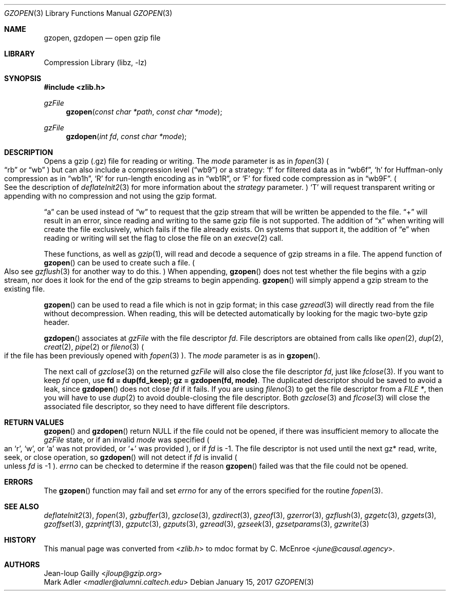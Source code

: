 .Dd January 15, 2017
.Dt GZOPEN 3
.Os
.
.Sh NAME
.Nm gzopen ,
.Nm gzdopen
.Nd open gzip file
.
.Sh LIBRARY
.Lb libz
.
.Sh SYNOPSIS
.In zlib.h
.Ft gzFile
.Fn gzopen "const char *path" "const char *mode"
.Ft gzFile
.Fn gzdopen "int fd" "const char *mode"
.
.Sh DESCRIPTION
Opens a gzip (.gz) file
for reading or writing.
The
.Fa mode
parameter is as in
.Xr fopen 3
.Po
.Dq rb
or
.Dq wb
.Pc
but can also include a compression level
.Pq Dq wb9
or a strategy:
.Sq f
for filtered data as in
.Dq wb6f ,
.Sq h
for Huffman-only compression as in
.Dq wb1h ,
.Sq R
for run-length encoding as in
.Dq wb1R ,
or
.Sq F
for fixed code compression as in
.Dq wb9F .
.Po
See the description of
.Xr deflateInit2 3
for more information about the
.Fa strategy
parameter.
.Pc \&
.Sq T
will request transparent writing or appending
with no compression
and not using the gzip format.
.
.Pp
.Dq a
can be used instead of
.Dq w
to request that the gzip stream
that will be written
be appended to the file.
.Dq +
will result in an error,
since reading and writing
to the same gzip file
is not supported.
The addition of
.Dq x
when writing will create the file exclusively,
which fails if the file already exists.
On systems that support it,
the addition of
.Dq e
when reading or writing
will set the flag to close the file on an
.Xr execve 2
call.
.
.Pp
These functions,
as well as
.Xr gzip 1 ,
will read and decode
a sequence of gzip streams in a file.
The append function of
.Fn gzopen
can be used to create such a file.
.Po
Also see
.Xr gzflush 3
for another way to do this.
.Pc \&
When appending,
.Fn gzopen
does not test whether the file begins with a gzip stream,
nor does it look for the end of the gzip streams
to begin appending.
.Fn gzopen
will simply append a gzip stream
to the existing file.
.
.Pp
.Fn gzopen
can be used to read a file which is not in gzip format;
in this case
.Xr gzread 3
will directly read from the file without decompression.
When reading,
this will be detected automatically
by looking for the magic two-byte gzip header.
.
.Pp
.Fn gzdopen
associates at
.Vt gzFile
with the file descriptor
.Fa fd .
File descriptors
are obtained from calls like
.Xr open 2 ,
.Xr dup 2 ,
.Xr creat 2 ,
.Xr pipe 2
or
.Xr fileno 3
.Po
if the file has been previously opened with
.Xr fopen 3
.Pc .
The
.Fa mode
parameter is as in
.Fn gzopen .
.
.Pp
The next call of
.Xr gzclose 3
on the returned
.Vt gzFile
will also close the file descriptor
.Fa fd ,
just like
.Xr fclose 3 .
If you want to keep
.Fa fd
open,
use
.Li "fd = dup(fd_keep); gz = gzdopen(fd, mode)" .
The duplicated descriptor should be saved
to avoid a leak,
since
.Fn gzdopen
does not close
.Fa fd
if it fails.
If you are using
.Xr fileno 3
to get the file descriptor from a
.Vt FILE * ,
then you will have to use
.Xr dup 2
to avoid double-closing
the file descriptor.
Both
.Xr gzclose 3
and
.Xr flcose 3
will close the associated file descriptor,
so they need to have different file descriptors.
.
.Sh RETURN VALUES
.Fn gzopen
and
.Fn gzdopen
return
.Dv NULL
if the file could not be opened,
if there was insufficient memory
to allocate the
.Vt gzFile
state,
or if an invalid
.Fa mode
was specified
.Po
an
.Sq r ,
.Sq w ,
or
.Sq a
was not provided,
or
.Sq +
was provided
.Pc ,
or if
.Fa fd
is -1.
The file descriptor
is not used until the next
gz* read, write, seek, or close operation,
so
.Fn gzdopen
will not detect if
.Fa fd
is invalid
.Po
unless
.Fa fd
is -1
.Pc .
.Va errno
can be checked
to determine if the reason
.Fn gzopen
failed was that the file
could not be opened.
.
.Sh ERRORS
The
.Fn gzopen
function may fail and set
.Va errno
for any of the errors specified
for the routine
.Xr fopen 3 .
.
.Sh SEE ALSO
.Xr deflateInit2 3 ,
.Xr fopen 3 ,
.Xr gzbuffer 3 ,
.Xr gzclose 3 ,
.Xr gzdirect 3 ,
.Xr gzeof 3 ,
.Xr gzerror 3 ,
.Xr gzflush 3 ,
.Xr gzgetc 3 ,
.Xr gzgets 3 ,
.Xr gzoffset 3 ,
.Xr gzprintf 3 ,
.Xr gzputc 3 ,
.Xr gzputs 3 ,
.Xr gzread 3 ,
.Xr gzseek 3 ,
.Xr gzsetparams 3 ,
.Xr gzwrite 3
.
.Sh HISTORY
This manual page was converted from
.In zlib.h
to mdoc format by
.An C. McEnroe Aq Mt june@causal.agency .
.
.Sh AUTHORS
.An Jean-loup Gailly Aq Mt jloup@gzip.org
.An Mark Adler Aq Mt madler@alumni.caltech.edu
